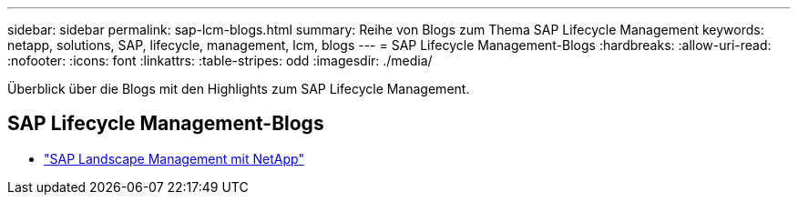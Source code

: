 ---
sidebar: sidebar 
permalink: sap-lcm-blogs.html 
summary: Reihe von Blogs zum Thema SAP Lifecycle Management 
keywords: netapp, solutions, SAP, lifecycle, management, lcm, blogs 
---
= SAP Lifecycle Management-Blogs
:hardbreaks:
:allow-uri-read: 
:nofooter: 
:icons: font
:linkattrs: 
:table-stripes: odd
:imagesdir: ./media/


[role="lead"]
Überblick über die Blogs mit den Highlights zum SAP Lifecycle Management.



== SAP Lifecycle Management-Blogs

* link:https://blogs.sap.com/2021/10/27/whitepaper-sap-landscape-management-with-netapp/["SAP Landscape Management mit NetApp"]

